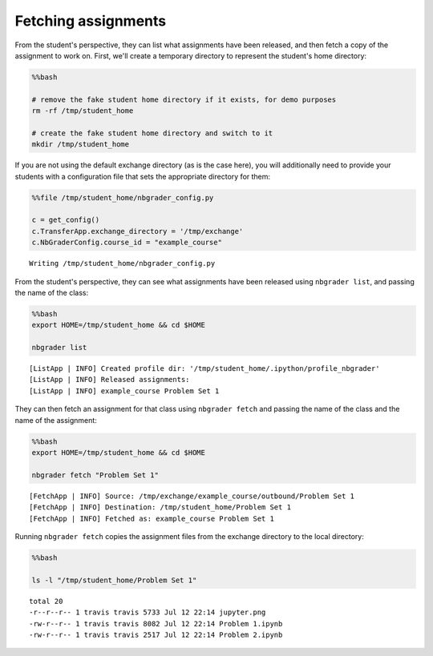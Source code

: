 
Fetching assignments
====================

.. seealso::

    :doc:`/command_line_tools/nbgrader-fetch`
        Command line options for ``nbgrader fetch``

    :doc:`/command_line_tools/nbgrader-list`
        Command line options for ``nbgrader list``

From the student's perspective, they can list what assignments have been
released, and then fetch a copy of the assignment to work on. First,
we'll create a temporary directory to represent the student's home
directory:

.. code:: python

    %%bash
    
    # remove the fake student home directory if it exists, for demo purposes
    rm -rf /tmp/student_home
    
    # create the fake student home directory and switch to it
    mkdir /tmp/student_home

If you are not using the default exchange directory (as is the case
here), you will additionally need to provide your students with a
configuration file that sets the appropriate directory for them:

.. code:: python

    %%file /tmp/student_home/nbgrader_config.py
    
    c = get_config()
    c.TransferApp.exchange_directory = '/tmp/exchange'
    c.NbGraderConfig.course_id = "example_course"


.. parsed-literal::

    Writing /tmp/student_home/nbgrader_config.py


From the student's perspective, they can see what assignments have been
released using ``nbgrader list``, and passing the name of the class:

.. code:: python

    %%bash
    export HOME=/tmp/student_home && cd $HOME
    
    nbgrader list


.. parsed-literal::

    [ListApp | INFO] Created profile dir: '/tmp/student_home/.ipython/profile_nbgrader'
    [ListApp | INFO] Released assignments:
    [ListApp | INFO] example_course Problem Set 1


They can then fetch an assignment for that class using
``nbgrader fetch`` and passing the name of the class and the name of the
assignment:

.. code:: python

    %%bash
    export HOME=/tmp/student_home && cd $HOME
    
    nbgrader fetch "Problem Set 1"


.. parsed-literal::

    [FetchApp | INFO] Source: /tmp/exchange/example_course/outbound/Problem Set 1
    [FetchApp | INFO] Destination: /tmp/student_home/Problem Set 1
    [FetchApp | INFO] Fetched as: example_course Problem Set 1


Running ``nbgrader fetch`` copies the assignment files from the exchange
directory to the local directory:

.. code:: python

    %%bash
    
    ls -l "/tmp/student_home/Problem Set 1"


.. parsed-literal::

    total 20
    -r--r--r-- 1 travis travis 5733 Jul 12 22:14 jupyter.png
    -rw-r--r-- 1 travis travis 8082 Jul 12 22:14 Problem 1.ipynb
    -rw-r--r-- 1 travis travis 2517 Jul 12 22:14 Problem 2.ipynb


